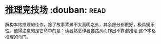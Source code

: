 * [[https://book.douban.com/subject/30428949/][推理竞技场]]    :douban::read:
解构本格推理的佳作，除了故事背景不太高明之外，其余部分都很好，极具娱乐性。值得注意的是它命中的是：读者熟悉作者套路从而作出不靠谱推理 这个本格推理的命门。
